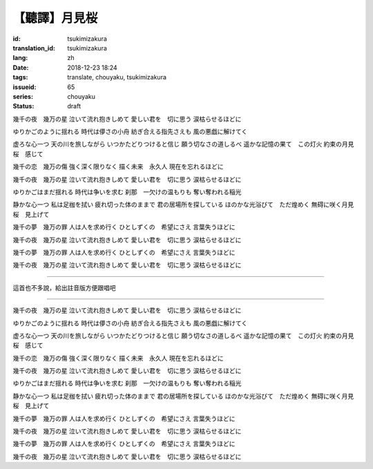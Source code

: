 【聽譯】月見桜
===========================================

:id: tsukimizakura
:translation_id: tsukimizakura
:lang: zh
:date: 2018-12-23 18:24
:tags: translate, chouyaku, tsukimizakura
:issueid: 65
:series: chouyaku
:status: draft

.. youtube:: 5qxCDNa_6Os

幾千の夜　幾万の星
泣いて流れ抱きしめて
愛しい君を　切に思う
涙枯らせるほどに

ゆりかごのように揺れる
時代は儚さの小舟
紡ぎ合える指先さえも
風の悪戯に解けてく

虚ろな心一つ
天の川を旅しながら
いつかたどりつけると信じ
願う切なさの道しるべ
遥かな記憶の果て　この灯火
約束の月見桜　感じて

幾千の恋　幾万の傷
強く深く限りなく
描く未来　永久人
現在を忘れるほどに

幾千の夜　幾万の星
泣いて流れ抱きしめて
愛しい君を　切に思う
涙枯らせるほどに

ゆりかごはまだ揺れる
時代は争いを求む
刹那　一欠けの温もりも
奪い奪われる稲光

静かな心一つ
私は足枷を拭い
疲れ切った体のままで
君の居場所を探している
ほのかな光浴びて　ただ煌めく
無碍に咲く月見桜　見上げて

幾千の夢　幾万の罪
人は人を求め行く
ひとしずくの　希望にさえ
言葉失うほどに

幾千の夜　幾万の星
泣いて流れ抱きしめて
愛しい君を　切に思う
涙枯らせるほどに

幾千の夢　幾万の罪
人は人を求め行く
ひとしずくの　希望にさえ
言葉失うほどに

幾千の夜　幾万の星
泣いて流れ抱きしめて
愛しい君を　切に思う
涙枯らせるほどに

----

這首也不多說，給出註音版方便跟唱吧

----


幾千の夜　幾万の星
泣いて流れ抱きしめて
愛しい君を　切に思う
涙枯らせるほどに

ゆりかごのように揺れる
時代は儚さの小舟
紡ぎ合える指先さえも
風の悪戯に解けてく

虚ろな心一つ
天の川を旅しながら
いつかたどりつけると信じ
願う切なさの道しるべ
遥かな記憶の果て　この灯火
約束の月見桜　感じて

幾千の恋　幾万の傷
強く深く限りなく
描く未来　永久人
現在を忘れるほどに

幾千の夜　幾万の星
泣いて流れ抱きしめて
愛しい君を　切に思う
涙枯らせるほどに

ゆりかごはまだ揺れる
時代は争いを求む
刹那　一欠けの温もりも
奪い奪われる稲光

静かな心一つ
私は足枷を拭い
疲れ切った体のままで
君の居場所を探している
ほのかな光浴びて　ただ煌めく
無碍に咲く月見桜　見上げて

幾千の夢　幾万の罪
人は人を求め行く
ひとしずくの　希望にさえ
言葉失うほどに

幾千の夜　幾万の星
泣いて流れ抱きしめて
愛しい君を　切に思う
涙枯らせるほどに

幾千の夢　幾万の罪
人は人を求め行く
ひとしずくの　希望にさえ
言葉失うほどに

幾千の夜　幾万の星
泣いて流れ抱きしめて
愛しい君を　切に思う
涙枯らせるほどに